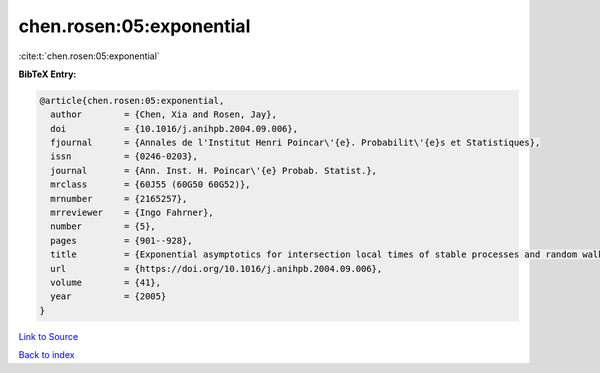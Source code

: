 chen.rosen:05:exponential
=========================

:cite:t:`chen.rosen:05:exponential`

**BibTeX Entry:**

.. code-block:: bibtex

   @article{chen.rosen:05:exponential,
     author        = {Chen, Xia and Rosen, Jay},
     doi           = {10.1016/j.anihpb.2004.09.006},
     fjournal      = {Annales de l'Institut Henri Poincar\'{e}. Probabilit\'{e}s et Statistiques},
     issn          = {0246-0203},
     journal       = {Ann. Inst. H. Poincar\'{e} Probab. Statist.},
     mrclass       = {60J55 (60G50 60G52)},
     mrnumber      = {2165257},
     mrreviewer    = {Ingo Fahrner},
     number        = {5},
     pages         = {901--928},
     title         = {Exponential asymptotics for intersection local times of stable processes and random walks},
     url           = {https://doi.org/10.1016/j.anihpb.2004.09.006},
     volume        = {41},
     year          = {2005}
   }

`Link to Source <https://doi.org/10.1016/j.anihpb.2004.09.006},>`_


`Back to index <../By-Cite-Keys.html>`_
